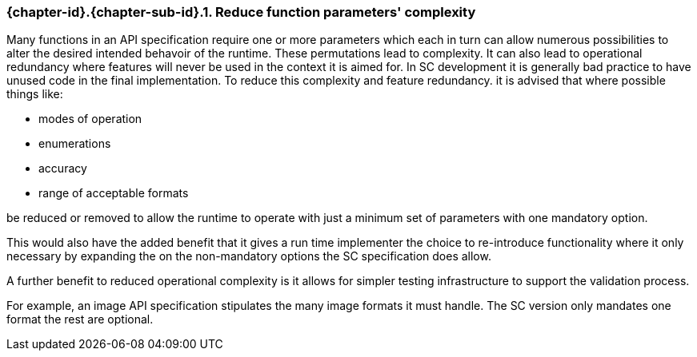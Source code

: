 // (C) Copyright 2014-2017 The Khronos Group Inc. All Rights Reserved.
// Khronos Group Safety Critical API Development SCAP
// document
// 
// Text format: asciidoc 8.6.9
// Editor:      Asciidoc Book Editor
//
// Description: Guidelines 3.2.6 Github #7 Bugzilla #16056

:Author: Illya Rudkin (spec editor)
:Author Initials: IOR
:Revision: 0.022

// Hyperlink anchor, the ID matches those in 
// 3_1_GuidelinesList.adoc 
[[gh7]]

=== {chapter-id}.{chapter-sub-id}.{counter:section-id}. Reduce function parameters' complexity

Many functions in an API specification require one or more parameters which each in turn can allow numerous possibilities to alter the desired intended behavoir of the runtime. These permutations lead to complexity. It can also lead to operational redundancy where features will never be used in the context it is aimed for. In SC development it is generally bad practice to have unused code in the final implementation. To reduce this complexity and feature redundancy. it is advised that where possible things like:

- modes of operation
- enumerations
- accuracy 
- range of acceptable formats 

be reduced or removed to allow the runtime to operate with just a minimum set of parameters with one mandatory option. 

This would also have the added benefit that it gives a run time implementer the choice to re-introduce functionality where it only necessary by expanding the on the non-mandatory options the SC specification does allow.

A further benefit to reduced operational complexity is it allows for simpler testing infrastructure to support the validation process.

For example, an image API specification stipulates the many image formats it must handle. The SC version only mandates one format the rest are optional. 


